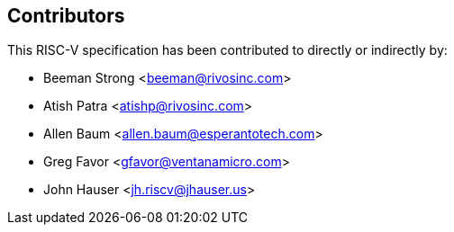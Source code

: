 == Contributors

This RISC-V specification has been contributed to directly or indirectly by:

[%hardbreaks]
* Beeman Strong <beeman@rivosinc.com>
* Atish Patra <atishp@rivosinc.com>
* Allen Baum <allen.baum@esperantotech.com>
* Greg Favor <gfavor@ventanamicro.com>
* John Hauser <jh.riscv@jhauser.us>
